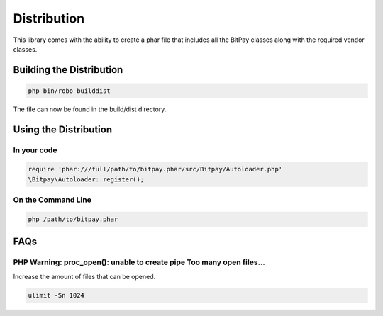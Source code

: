 ============
Distribution
============

This library comes with the ability to create a phar file that includes all the
BitPay classes along with the required vendor classes.

Building the Distribution
=========================

.. code-block:: bash

    php bin/robo builddist

The file can now be found in the build/dist directory.

Using the Distribution
======================

In your code
------------

.. code-block:: php

    require 'phar:///full/path/to/bitpay.phar/src/Bitpay/Autoloader.php'
    \Bitpay\Autoloader::register();

On the Command Line
-------------------

.. code-block:: bash

    php /path/to/bitpay.phar

FAQs
====

PHP Warning: proc_open(): unable to create pipe Too many open files...
----------------------------------------------------------------------

Increase the amount of files that can be opened.

.. code-block:: bash

    ulimit -Sn 1024
